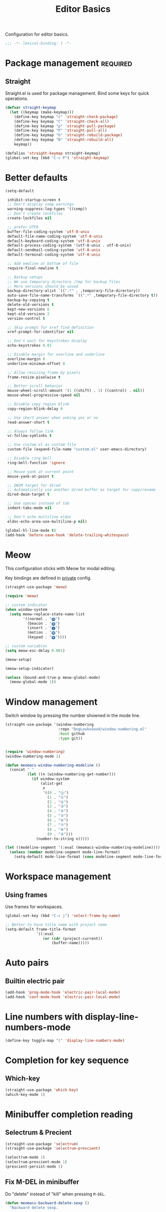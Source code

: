 #+title: Editor Basics

Configuration for editor basics.

#+begin_src emacs-lisp
  ;;; -*- lexical-binding: t -*-
#+end_src

* Package management                                               :required:

** Straight

Straight.el is used for package management.
Bind some keys for quick operations.

#+begin_src emacs-lisp
  (defvar straight-keymap
    (let ((keymap (make-keymap)))
      (define-key keymap "c" 'straight-check-package)
      (define-key keymap "C" 'straight-check-all)
      (define-key keymap "p" 'straight-pull-package)
      (define-key keymap "P" 'straight-pull-all)
      (define-key keymap "b" 'straight-rebuild-package)
      (define-key keymap "B" 'straight-rebuild-all)
      keymap))

  (defalias 'straight-keymap straight-keymap)
  (global-set-key (kbd "C-c P") 'straight-keymap)
#+end_src

* Better defaults

#+begin_src emacs-lisp
  (setq-default

   inhibit-startup-screen t
   ;; Don't display comp warnings
   warning-suppress-log-types '((comp))
   ;; Don't create lockfiles
   create-lockfiles nil

   ;; prefer UTF8
   buffer-file-coding-system 'utf-8-unix
   default-file-name-coding-system 'utf-8-unix
   default-keyboard-coding-system 'utf-8-unix
   default-process-coding-system '(utf-8-unix . utf-8-unix)
   default-sendmail-coding-system 'utf-8-unix
   default-terminal-coding-system 'utf-8-unix

   ;; Add newline at bottom of file
   require-final-newline t

   ;; Backup setups
   ;; We use temporary directory /tmp for backup files
   ;; More versions should be saved
   backup-directory-alist `((".*" . ,temporary-file-directory))
   auto-save-file-name-transforms `((".*" ,temporary-file-directory t))
   backup-by-copying t
   delete-old-versions t
   kept-new-versions 6
   kept-old-versions 2
   version-control t

   ;; Skip prompt for xref find definition
   xref-prompt-for-identifier nil

   ;; Don't wait for keystrokes display
   echo-keystrokes 0.01

   ;; Disable margin for overline and underline
   overline-margin 0
   underline-minimum-offset 0

   ;; Allow resizing frame by pixels
   frame-resize-pixelwise t

   ;; Better scroll behavior
   mouse-wheel-scroll-amount '(1 ((shift) . 1) ((control) . nil))
   mouse-wheel-progressive-speed nil

   ;; Disable copy region blink
   copy-region-blink-delay 0

   ;; Use short answer when asking yes or no
   read-answer-short t

   ;; Always follow link
   vc-follow-symlinks t

   ;; Use custom.el as custom file
   custom-file (expand-file-name "custom.el" user-emacs-directory)

   ;; Disable ring bell
   ring-bell-function 'ignore

   ;; Mouse yank at current point
   mouse-yank-at-point t

   ;; DWIM target for dired
   ;; Automatically use another dired buffer as target for copy/rename
   dired-dwim-target t

   ;; Use spaces instead of tab
   indent-tabs-mode nil

   ;; Don't echo multiline eldoc
   eldoc-echo-area-use-multiline-p nil)

  (global-hl-line-mode t)
  (add-hook 'before-save-hook 'delete-trailing-whitespace)
#+end_src

* Meow

This configuration sticks with Meow for modal editing.

Key bindings are defined in [[file:private.org::#Modal Editing Key Binding][private]] config.

#+begin_src emacs-lisp
  (straight-use-package 'meow)

  (require 'meow)

  ;; custom indicator
  (when window-system
    (setq meow-replace-state-name-list
          '((normal . "🅝")
            (beacon . "🅑")
            (insert . "🅘")
            (motion . "🅜")
            (keypad . "🅚"))))

  ;; custom variables
  (setq meow-esc-delay 0.001)

  (meow-setup)

  (meow-setup-indicator)

  (unless (bound-and-true-p meow-global-mode)
    (meow-global-mode 1))
#+end_src

* Window management

Switch window by pressing the number showned in the mode line.

#+begin_src emacs-lisp
  (straight-use-package '(window-numbering
                          :repo "DogLooksGood/window-numbering.el"
                          :host github
                          :type git))


  (require 'window-numbering)
  (window-numbering-mode 1)

  (defun meomacs-window-numbering-modeline ()
    (concat " "
            (let ((n (window-numbering-get-number)))
              (if window-system
                  (alist-get
                   n
                   '((0 . "⓪")
                     (1 . "①")
                     (2 . "②")
                     (3 . "③")
                     (4 . "④")
                     (5 . "⑤")
                     (6 . "⑥")
                     (7 . "⑦")
                     (8 . "⑧")
                     (9 . "⑨")))
                (number-to-string n)))))

  (let ((modeline-segment '(:eval (meomacs-window-numbering-modeline))))
    (unless (member modeline-segment mode-line-format)
      (setq-default mode-line-format (cons modeline-segment mode-line-format))))
#+end_src

* Workspace management

** Using frames

Use frames for workspaces.

#+begin_src emacs-lisp
  (global-set-key (kbd "C-c j") 'select-frame-by-name)

  ;; Better to have title name with project name
  (setq-default frame-title-format
                '((:eval
                   (or (cdr (project-current))
                       (buffer-name)))))
#+end_src

** COMMENT Using tab-bar-mode

Use tabs for workspaces.

#+begin_src emacs-lisp
  (defun meomacs-format-tab (tab i)
    (let ((current-p (eq (car tab) 'current-tab)))
      (concat
       (propertize (concat
                    " "
                    (alist-get 'name tab)
                    " ")
                   'face
                   (funcall tab-bar-tab-face-function tab))
       " ")))

  (setq tab-bar-border nil
        tab-bar-close-button nil
        tab-bar-new-button (propertize " 🞤 " 'display '(:height 2.0))
        tab-bar-back-button nil
        tab-bar-tab-name-format-function 'meomacs-format-tab
        tab-bar-tab-name-truncated-max 10)

  (tab-bar-mode 1)

  (global-set-key (kbd "C-c j") 'tab-bar-switch-to-tab)
#+end_src

Add missing keybindings

#+begin_src emacs-lisp
  (global-set-key (kbd "C-x t .") 'tab-bar-rename-tab)
#+end_src

* Auto pairs

** Builtin electric pair

#+begin_src emacs-lisp
  (add-hook 'prog-mode-hook 'electric-pair-local-mode)
  (add-hook 'conf-mode-hook 'electric-pair-local-mode)
#+end_src

** COMMENT Smartparens

Use smartparens for auto pairs, toggle strict mode with =C-c t s=.

#+begin_src emacs-lisp
  (straight-use-package 'smartparens)

  (require 'smartparens)

  (add-hook 'prog-mode-hook 'smartparens-mode)
  (add-hook 'conf-mode-hook 'smartparens-mode)

  (setq sp-highlight-pair-overlay nil
        sp-highlight-wrap-overlay nil)

  (with-eval-after-load "smartparens"

    ;; setup for emacs-lisp
    (sp-with-modes '(emacs-lisp-mode)
      (sp-local-pair "'" nil :actions nil))

    ;; Use strict-mode by default
    (add-hook 'smartparens-mode-hook 'smartparens-strict-mode)

    ;; Keybindings
    (define-key toggle-map "s" 'smartparens-strict-mode))
#+end_src

* Line numbers with display-line-numbers-mode

#+begin_src emacs-lisp
  (define-key toggle-map "l" 'display-line-numbers-mode)
#+end_src


* Completion for key sequence

** Which-key
#+begin_src emacs-lisp
(straight-use-package 'which-key)
(which-key-mode 1)
#+end_src

* Minibuffer completion reading
** COMMENT Vertico & Orderless

- Vertico provides a better UX for completion reading.
- Orderless provides a completion style, which allows you to search with orderless segments.

#+begin_src emacs-lisp
  (straight-use-package 'vertico)
  (straight-use-package 'orderless)

  (require 'vertico)
  (require 'orderless)

  (vertico-mode 1)
#+end_src

Enable orderless for minibuffer completion.

#+begin_src emacs-lisp
  (defun meomacs--vertico-init-minibuffer ()
    (setq-local completion-styles '(basic orderless)))

  (add-hook 'minibuffer-setup-hook 'meomacs--vertico-init-minibuffer)
#+end_src

** Selectrum & Precient

#+begin_src emacs-lisp
  (straight-use-package 'selectrum)
  (straight-use-package 'selectrum-prescient)

  (selectrum-mode 1)
  (selectrum-prescient-mode 1)
  (prescient-persist-mode 1)
#+end_src

** Fix M-DEL in minibuffer

Do "delete" instead of "kill" when pressing =M-DEL=.

#+begin_src emacs-lisp
  (defun meomacs-backward-delete-sexp ()
    "Backward delete sexp.

  Used in minibuffer, replace the the default kill behavior with M-DEL."
    (interactive)
    (save-restriction
      (narrow-to-region (minibuffer-prompt-end) (point-max))
      (delete-region
       (save-mark-and-excursion
         (backward-sexp)
         (point))
       (point))))

  (define-key minibuffer-mode-map (kbd "M-DEL") #'meomacs-backward-delete-sexp)
#+end_src

* Completion at point

** Company

#+begin_src emacs-lisp
  (straight-use-package 'company)

  (add-hook 'prog-mode-hook 'company-mode)
  (add-hook 'conf-mode-hook 'company-mode)
  (autoload 'company-mode "company" nil t)
#+end_src

A setup for vim-like behavior.  Completion will popup automatically, =SPC= and =RET= will do insertion even though the popup is available.

| action                      | key |
|-----------------------------+-----|
| trigger completion at point | TAB |
| previous candidate          | M-p |
| next candidate              | M-n |
| next template placeholder   | RET |

#+begin_src emacs-lisp
  (with-eval-after-load "company"
    (require 'company-tng)

    (add-hook 'company-mode-hook 'company-tng-mode)

    (define-key company-mode-map (kbd "M-n") 'company-complete-common)

    (define-key company-active-map (kbd "TAB") nil)
    (define-key company-active-map [tab] nil)
    (define-key company-active-map (kbd "C-n") nil)
    (define-key company-active-map (kbd "C-p") nil)
    (define-key company-active-map (kbd "M-n") 'company-select-next)
    (define-key company-active-map (kbd "M-p") 'company-select-previous)

    ;; Free SPC and RET, popup will no longer interrupt typing.
    (define-key company-active-map [escape] nil)
    (define-key company-active-map [return] nil)
    (define-key company-active-map (kbd "RET") nil)
    (define-key company-active-map (kbd "SPC") nil))
#+end_src

* Templating

** yasnippet

Expand template with =TAB=. Jump between the placeholders with =TAB= and =S-TAB=.

#+begin_src emacs-lisp
  (straight-use-package 'yasnippet)
  (straight-use-package 'yasnippet-snippets)

  (require 'yasnippet)

  (yas-global-mode 1)
#+end_src

* Project management

** project.el

To find files/buffers and apply commands on project, use builtin package ~project~.

#+begin_src emacs-lisp
  (setq project-switch-commands '((project-find-file "Find file")
                                  (project-find-regexp "Find regexp")
                                  (project-dired "Dired")
                                  (project-eshell "Eshell")
                                  (shell "Shell")
                                  (magit "Magit")))

  (defalias 'project-prefix-map project-prefix-map)

  (define-key mode-specific-map "p" 'project-prefix-map)

  (with-eval-after-load "project"
    (define-key project-prefix-map "s" 'shell)
    (define-key project-prefix-map "m" 'magit))
#+end_src

* Enanced completion commands

** consult

#+begin_src emacs-lisp
  (straight-use-package 'consult)

  (require 'consult)

  (define-key mode-specific-map "q" 'consult-ripgrep)
#+end_src

* Text searching

** COMMENT deadgrep

#+begin_src emacs-lisp
  (straight-use-package 'deadgrep)

  (require 'deadgrep)

  (define-key project-prefix-map "r" 'deadgrep)
#+end_src

** rg.el

#+begin_src emacs-lisp
  (straight-use-package 'rg)

  (autoload 'rg-project "wgrep" nil t)
  (autoload 'rg-project "rg" nil t)

  (with-eval-after-load "wgrep"
    (define-key wgrep-mode-map (kbd "C-c C-c") #'wgrep-finish-edit))

  (define-key project-prefix-map "r" 'rg-project)
#+end_src
